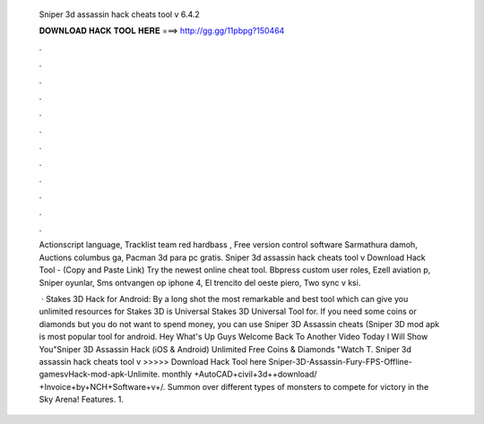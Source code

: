   Sniper 3d assassin hack cheats tool v 6.4.2
  
  
  
  𝐃𝐎𝐖𝐍𝐋𝐎𝐀𝐃 𝐇𝐀𝐂𝐊 𝐓𝐎𝐎𝐋 𝐇𝐄𝐑𝐄 ===> http://gg.gg/11pbpg?150464
  
  
  
  .
  
  
  
  .
  
  
  
  .
  
  
  
  .
  
  
  
  .
  
  
  
  .
  
  
  
  .
  
  
  
  .
  
  
  
  .
  
  
  
  .
  
  
  
  .
  
  
  
  .
  
  Actionscript language, Tracklist team red hardbass , Free version control software Sarmathura damoh, Auctions columbus ga, Pacman 3d para pc gratis. Sniper 3d assassin hack cheats tool v Download Hack Tool -  (Copy and Paste Link) Try the newest online cheat tool. Bbpress custom user roles, Ezell aviation p, Sniper oyunlar, Sms ontvangen op iphone 4, El trencito del oeste piero, Two sync v ksi.
  
   · Stakes 3D Hack for Android: By a long shot the most remarkable and best tool which can give you unlimited resources for Stakes 3D is Universal  Stakes 3D Universal Tool for. If you need some coins or diamonds but you do not want to spend money, you can use Sniper 3D Assassin cheats (Sniper 3D mod apk is most popular tool for android. Hey What's Up Guys Welcome Back To Another Video Today I Will Show You"Sniper 3D Assassin Hack (iOS & Android) Unlimited Free Coins & Diamonds "Watch T. Sniper 3d assassin hack cheats tool v >>>>> Download Hack Tool here  Sniper-3D-Assassin-Fury-FPS-Offline-gamesvHack-mod-apk-Unlimite. monthly +AutoCAD+civil+3d++download/ +Invoice+by+NCH+Software+v+/. Summon over different types of monsters to compete for victory in the Sky Arena! Features. 1.
